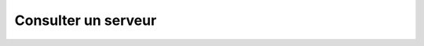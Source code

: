Consulter un serveur
====================

.. http:get:: /api/servers/(int:server_id)

   Renvoie les informations du serveur portant l'identifiant ``server_id``.

   **Requête**

   :reqheader Authorization: Les identifiants de l'utilisateur

   **Exemple de requête**

       .. code-block:: http

          GET https://my_waarp_gateway.net/api/servers/1 HTTP/1.1
          Authorization: Basic QWxhZGRpbjpvcGVuIHNlc2FtZQ==


   **Réponse**

   :statuscode 200: Les informations du serveur ont été renvoyées avec succès
   :statuscode 401: Authentification d'utilisateur invalide
   :statuscode 404: Le serveur demandé n'existe pas

   :resjson number id: L'identifiant unique du serveur
   :resjson string name: Le nom du serveur
   :resjson string protocol: Le protocole utilisé par le serveur
   :resjson string protoConfig: La configuration du serveur encodé dans une
      chaîne de caractères au format JSON.

   **Exemple de réponse**

       .. code-block:: http

          HTTP/1.1 200 OK
          Content-Type: application/json
          Content-Length: 97

          {
            "id": 1,
            "name": "sftp_server",
            "protocol": "sftp",
            "protoConfig": "{\"address\":\"localhost\",\"port\":21}
          }